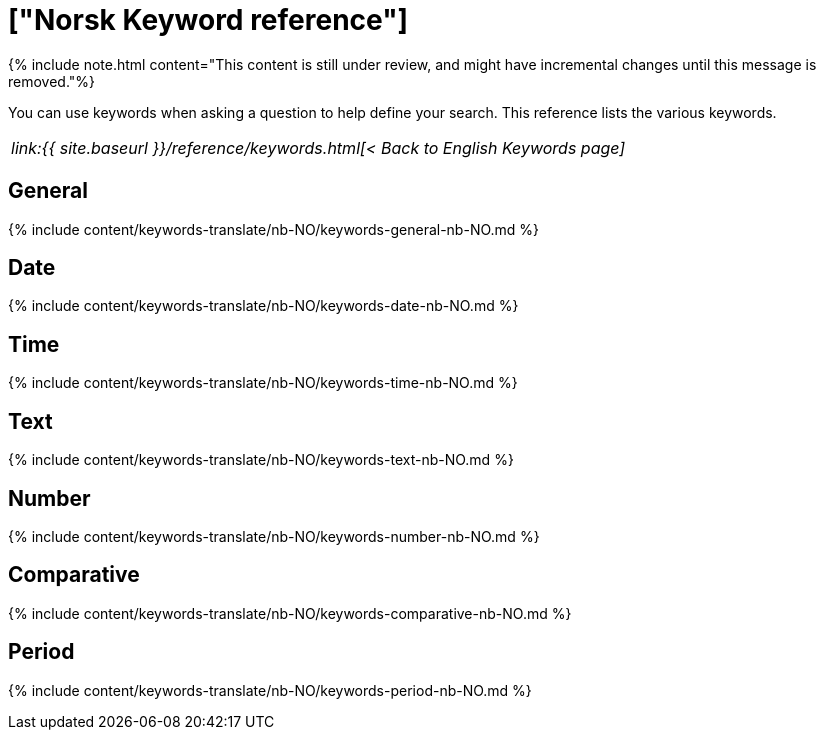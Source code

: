 = ["Norsk Keyword reference"]
:last_updated: 11/19/2019
:permalink: /:collection/:path.html
:sidebar: mydoc_sidebar
:summary: Use keywords to help define a search.

{% include note.html content="This content is still under review, and might have incremental changes until this message is removed."%}

You can use keywords when asking a question to help define your search.
This reference lists the various keywords.

|===
| _link:{{ site.baseurl }}/reference/keywords.html[< Back to English Keywords page]_
|===

== General

{% include content/keywords-translate/nb-NO/keywords-general-nb-NO.md %}

== Date

{% include content/keywords-translate/nb-NO/keywords-date-nb-NO.md %}

== Time

{% include content/keywords-translate/nb-NO/keywords-time-nb-NO.md %}

== Text

{% include content/keywords-translate/nb-NO/keywords-text-nb-NO.md %}

== Number

{% include content/keywords-translate/nb-NO/keywords-number-nb-NO.md %}

== Comparative

{% include content/keywords-translate/nb-NO/keywords-comparative-nb-NO.md %}

////
## Location

{% include content/keywords-translate/nb-NO/keywords-location-nb-NO.md %}
////

== Period

{% include content/keywords-translate/nb-NO/keywords-period-nb-NO.md %}

////
## Help

{% include content/keywords-translate/nb-NO/keywords-help-nb-NO.md %}
////
